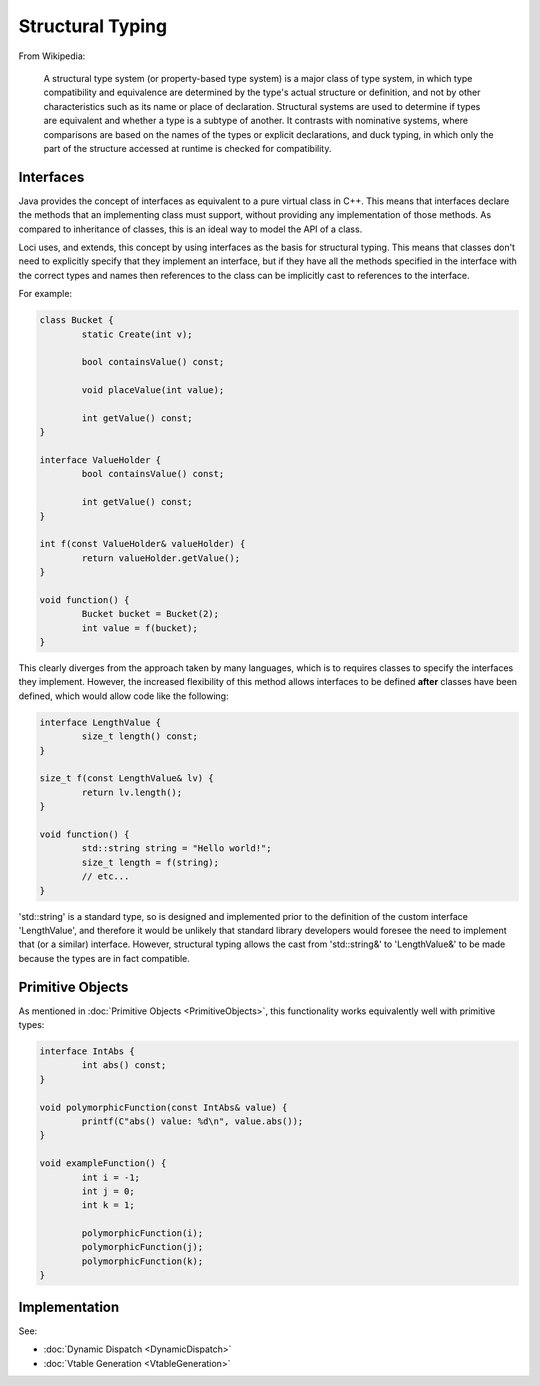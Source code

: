 Structural Typing
=================

From Wikipedia:

	A structural type system (or property-based type system) is a major class of type system, in which type compatibility and equivalence are determined by the type's actual structure or definition, and not by other characteristics such as its name or place of declaration. Structural systems are used to determine if types are equivalent and whether a type is a subtype of another. It contrasts with nominative systems, where comparisons are based on the names of the types or explicit declarations, and duck typing, in which only the part of the structure accessed at runtime is checked for compatibility.

Interfaces
----------

Java provides the concept of interfaces as equivalent to a pure virtual class in C++. This means that interfaces declare the methods that an implementing class must support, without providing any implementation of those methods. As compared to inheritance of classes, this is an ideal way to model the API of a class.

Loci uses, and extends, this concept by using interfaces as the basis for structural typing. This means that classes don't need to explicitly specify that they implement an interface, but if they have all the methods specified in the interface with the correct types and names then references to the class can be implicitly cast to references to the interface.

For example:

.. code-block:: c++

	class Bucket {
		static Create(int v);
		
		bool containsValue() const;
		
		void placeValue(int value);
		
		int getValue() const;
	}
	
	interface ValueHolder {
		bool containsValue() const;
		
		int getValue() const;
	}
	
	int f(const ValueHolder& valueHolder) {
		return valueHolder.getValue();
	}
	
	void function() {
		Bucket bucket = Bucket(2);
		int value = f(bucket);
	}

This clearly diverges from the approach taken by many languages, which is to requires classes to specify the interfaces they implement. However, the increased flexibility of this method allows interfaces to be defined **after** classes have been defined, which would allow code like the following:

.. code-block:: c++

	interface LengthValue {
		size_t length() const;
	}
	
	size_t f(const LengthValue& lv) {
		return lv.length();
	}
	
	void function() {
		std::string string = "Hello world!";
		size_t length = f(string);
		// etc...
	}


'std::string' is a standard type, so is designed and implemented prior to the definition of the custom interface 'LengthValue', and therefore it would be unlikely that standard library developers would foresee the need to implement that (or a similar) interface. However, structural typing allows the cast from 'std::string&' to 'LengthValue&' to be made because the types are in fact compatible.

Primitive Objects
-----------------

As mentioned in :doc:`Primitive Objects <PrimitiveObjects>`, this functionality works equivalently well with primitive types:

.. code-block:: c++

	interface IntAbs {
		int abs() const;
	}
	
	void polymorphicFunction(const IntAbs& value) {
		printf(C"abs() value: %d\n", value.abs());
	}
	
	void exampleFunction() {
		int i = -1;
		int j = 0;
		int k = 1;
		
		polymorphicFunction(i);
		polymorphicFunction(j);
		polymorphicFunction(k);
	}

Implementation
--------------

See:

* :doc:`Dynamic Dispatch <DynamicDispatch>`
* :doc:`Vtable Generation <VtableGeneration>`

